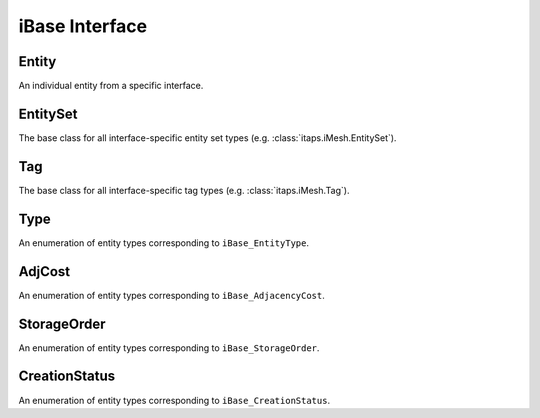 =================
 iBase Interface
=================

.. module:: itaps.iBase
   :synopsis: Utilities and definitions used in multiple ITAPS core interfaces.


Entity
======

.. class:: Entity

   An individual entity from a specific interface.


EntitySet
=========

.. class:: EntitySet

   The base class for all interface-specific entity set types (e.g.
   :class:`itaps.iMesh.EntitySet`).


Tag
===

.. class:: Tag

   The base class for all interface-specific tag types (e.g.
   :class:`itaps.iMesh.Tag`).


Type
====

.. class:: Type

   An enumeration of entity types corresponding to ``iBase_EntityType``.

   .. data:: vertex

      A zero-dimensional entity

   .. data:: edge

      A one-dimensional entity

   .. data:: face

      A two-dimensional entity

   .. data:: region

      A three-dimensional entity

   .. data:: all

      Allows the user to request information about all the types


AdjCost
=======

.. class:: AdjCost

   An enumeration of entity types corresponding to ``iBase_AdjacencyCost``.

   .. data:: unavailable

      Adjacency information not supported

   .. data:: all_order_1

      No more than local mesh traversal required

   .. data:: all_order_logn

      Global tree search

   .. data:: all_order_n

      Global exhaustive search

   .. data:: some_order_1

      Only some adjacency info, local

   .. data:: some_order_logn

      Only some adjacency info, tree

   .. data:: some_order_n

      Only some adjacency info, exhaustive


StorageOrder
============

.. class:: StorageOrder

   An enumeration of entity types corresponding to ``iBase_StorageOrder``.

   .. data:: interleaved

      Coordinates are interleaved, e.g. ``[ x0, y0, z0, x1, y1, z1, ... ]``.

   .. data:: blocked

      Coordinates are blocked, e.g. ``[ x0, x1, ..., y0, y1, ..., z0, z1,
      ...]``.


CreationStatus
==============

.. class:: CreationStatus

   An enumeration of entity types corresponding to ``iBase_CreationStatus``.

   .. data:: new

      New entity was created

   .. data:: exists

      Entity already exists

   .. data:: duplicated

      Duplicate entity created

   .. data:: failed

      Creation failed
